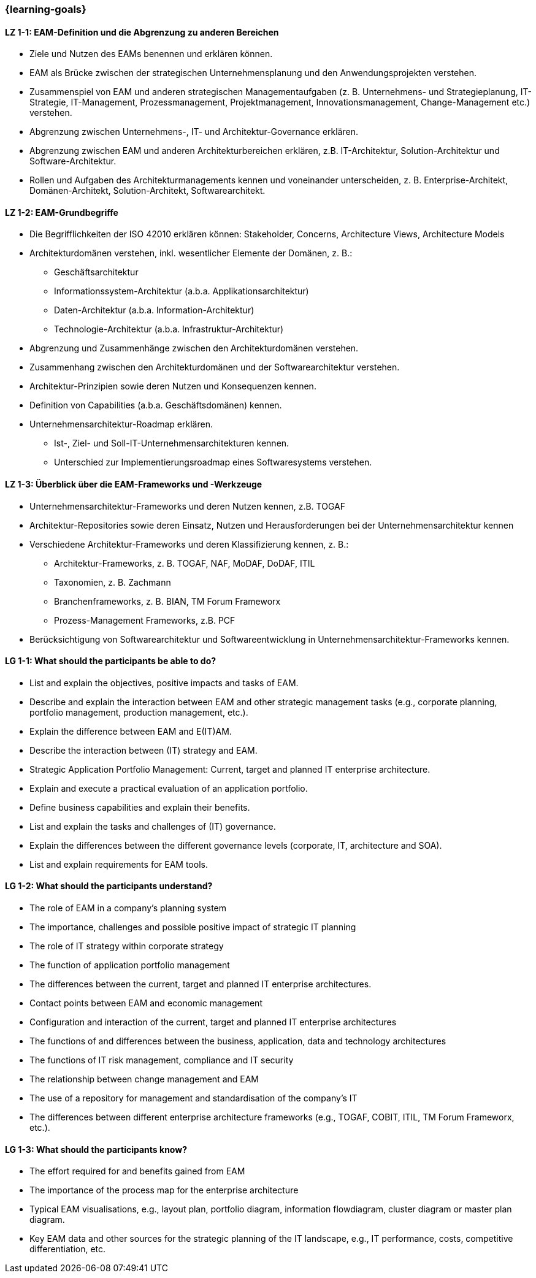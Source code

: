 === {learning-goals}

// tag::DE[]

[[LZ-1-1]]
==== LZ 1-1: EAM-Definition und die Abgrenzung zu anderen Bereichen
* Ziele und Nutzen des EAMs benennen und erklären können.
* EAM als Brücke zwischen der strategischen Unternehmensplanung und den Anwendungsprojekten verstehen.
* Zusammenspiel von EAM und anderen strategischen Managementaufgaben (z. B. Unternehmens- und Strategieplanung, IT-Strategie, IT-Management, Prozessmanagement, Projektmanagement, Innovationsmanagement, Change-Management etc.) verstehen.
* Abgrenzung zwischen Unternehmens-, IT- und Architektur-Governance erklären.
* Abgrenzung zwischen EAM und anderen Architekturbereichen erklären, z.B. IT-Architektur, Solution-Architektur und Software-Architektur.
* Rollen und Aufgaben des Architekturmanagements kennen und voneinander unterscheiden, z. B. Enterprise-Architekt, Domänen-Architekt, Solution-Architekt, Softwarearchitekt.

[[LZ-1-2]]
==== LZ 1-2: EAM-Grundbegriffe
* Die Begrifflichkeiten der ISO 42010 erklären können: Stakeholder, Concerns, Architecture Views, Architecture Models
* Architekturdomänen verstehen, inkl. wesentlicher Elemente der Domänen, z. B.:
** Geschäftsarchitektur
** Informationssystem-Architektur (a.b.a. Applikationsarchitektur)
** Daten-Architektur (a.b.a. Information-Architektur)
** Technologie-Architektur (a.b.a. Infrastruktur-Architektur)
* Abgrenzung und Zusammenhänge zwischen den Architekturdomänen verstehen.
* Zusammenhang zwischen den Architekturdomänen und der Softwarearchitektur verstehen.
* Architektur-Prinzipien sowie deren Nutzen und Konsequenzen kennen.
* Definition von Capabilities (a.b.a. Geschäftsdomänen) kennen.
* Unternehmensarchitektur-Roadmap erklären.
** Ist-, Ziel- und Soll-IT-Unternehmensarchitekturen kennen.
** Unterschied zur Implementierungsroadmap eines Softwaresystems verstehen.

[[LZ-1-3]]
==== LZ 1-3: Überblick über die EAM-Frameworks und -Werkzeuge
* Unternehmensarchitektur-Frameworks und deren Nutzen kennen, z.B. TOGAF
* Architektur-Repositories sowie deren Einsatz, Nutzen und Herausforderungen bei der Unternehmensarchitektur kennen
* Verschiedene Architektur-Frameworks und deren Klassifizierung kennen, z. B.:
** Architektur-Frameworks, z. B. TOGAF, NAF, MoDAF, DoDAF, ITIL
** Taxonomien, z. B. Zachmann
** Branchenframeworks, z. B. BIAN, TM Forum Frameworx
** Prozess-Management Frameworks, z.B. PCF
* Berücksichtigung von Softwarearchitektur und Softwareentwicklung in Unternehmensarchitektur-Frameworks kennen.
// end::DE[]

// tag::EN[]
[[LG-1-1]]
==== LG 1-1: What should the participants be able to do?
* List and explain the objectives, positive impacts and tasks of EAM.
* Describe and explain the interaction between EAM and other strategic management tasks (e.g., corporate planning, portfolio management, production management, etc.).
* Explain the difference between EAM and E(IT)AM.
* Describe the interaction between (IT) strategy and EAM.
* Strategic Application Portfolio Management: Current, target and planned IT enterprise architecture.
* Explain and execute a practical evaluation of an application portfolio.
* Define business capabilities and explain their benefits.
* List and explain the tasks and challenges of (IT) governance.
* Explain the differences between the different governance levels (corporate, IT, architecture and SOA).
* List and explain requirements for EAM tools.

[[LG-1-2]]
==== LG 1-2: What should the participants understand?
* The role of EAM in a company’s planning system
* The importance, challenges and possible positive impact of strategic IT planning
* The role of IT strategy within corporate strategy
* The function of application portfolio management
* The differences between the current, target and planned IT enterprise architectures.
* Contact points between EAM and economic management
* Configuration and interaction of the current, target and planned IT enterprise architectures
* The functions of and differences between the business, application, data and technology architectures
* The functions of IT risk management, compliance and IT security
* The relationship between change management and EAM
* The use of a repository for management and standardisation of the company’s IT
* The differences between different enterprise architecture frameworks (e.g., TOGAF, COBIT, ITIL, TM Forum Frameworx, etc.).

[[LG-1-3]]
==== LG 1-3: What should the participants know?
* The effort required for and benefits gained from EAM
* The importance of the process map for the enterprise architecture
* Typical EAM visualisations, e.g., layout plan, portfolio diagram, information flowdiagram, cluster diagram or master plan diagram.
* Key EAM data and other sources for the strategic planning of the IT landscape, e.g., IT performance, costs, competitive differentiation, etc.
// end::EN[]


